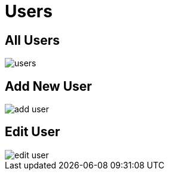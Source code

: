 = Users

== All Users

image::users.png[align=center]

== Add New User

image::add-user.jpeg[align=center]

== Edit User

image::edit-user.jpeg[align=center]